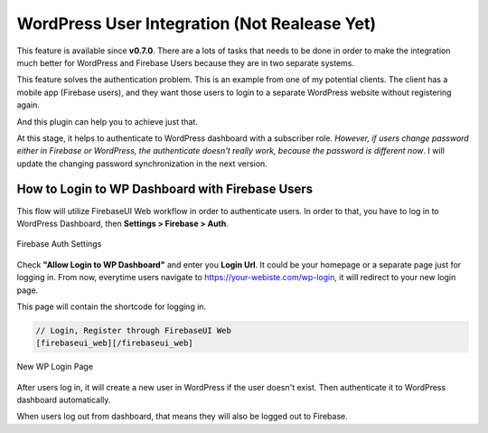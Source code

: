 WordPress User Integration (Not Realease Yet)
=============

This feature is available since **v0.7.0**. There are a lots of tasks that needs to be done in order to make the integration much better for WordPress and Firebase Users because they are in two separate systems.

This feature solves the authentication problem. This is an example from one of my potential clients. The client has a mobile app (Firebase users), and they want those users to login to a separate WordPress website without registering again. 

And this plugin can help you to achieve just that.

At this stage, it helps to authenticate to WordPress dashboard with a subscriber role. *However, if users change password either in Firebase or WordPress, the authenticate doesn't really work, because the password is different now*. I will update the changing password synchronization in the next version.

How to Login to WP Dashboard with Firebase Users
----------------------------------

This flow will utilize FirebaseUI Web workflow in order to authenticate users. In order to that, you have to log in to WordPress Dashboard, then **Settings > Firebase > Auth**.

.. figure:: images/auth/firebase-auth-settings-for-wordpress.png
    :scale: 70%
    :align: center

    Firebase Auth Settings

Check **"Allow Login to WP Dashboard"** and enter you **Login Url**. It could be your homepage or a separate page just for logging in. From now, everytime users navigate to https://your-webiste.com/wp-login, it will redirect to your new login page.

This page will contain the shortcode for logging in.

.. code-block:: php

    // Login, Register through FirebaseUI Web
    [firebaseui_web][/firebaseui_web]

.. figure:: images/auth/wp-new-login-url.png
    :scale: 70%
    :align: center

    New WP Login Page

After users log in, it will create a new user in WordPress if the user doesn't exist. Then authenticate it to WordPress dashboard automatically.

When users log out from dashboard, that means they will also be logged out to Firebase.